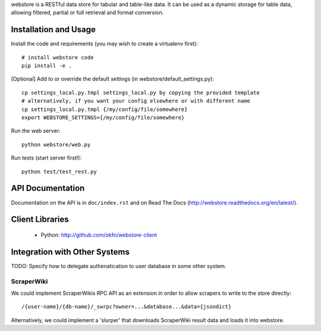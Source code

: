 webstore is a RESTful data store for tabular and table-like data. It can
be used as a dynamic storage for table data, allowing filtered, partial 
or full retrieval and format conversion.

Installation and Usage
======================

Install the code and requirements (you may wish to create a virtualenv first)::

  # install webstore code
  pip install -e .

[Optional] Add to or override the default
settings (in webstore/default_settings.py)::

    cp settings_local.py.tmpl settings_local.py by copying the provided template
    # alternatively, if you want your config elsewhere or with different name
    cp settings_local.py.tmpl {/my/config/file/somewhere}
    export WEBSTORE_SETTINGS={/my/config/file/somewhere}

Run the web server::

  python webstore/web.py

Run tests (start server first!)::

  python test/test_rest.py


API Documentation
=================

Documentation on the API is in ``doc/index.rst`` and on Read The Docs (http://webstore.readthedocs.org/en/latest/).

Client Libraries
================

 * Python: http://github.com/okfn/webstore-client

Integration with Other Systems
==============================

TODO: Specify how to delegate authenatication to user database in some other system.

ScraperWiki
-----------

We could implement ScraperWikis RPC API as an extension in order to
allow scrapers to write to the store directly::

  /{user-name}/{db-name}/_swrpc?owner=...&database...&data={jsondict}

Alternatively, we could implement a 'slurper' that downloads ScraperWiki 
result data and loads it into webstore.

